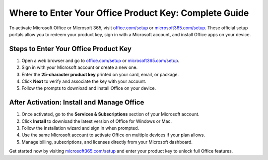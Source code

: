 ##################
Where to Enter Your Office Product Key: Complete Guide
##################

.. meta::
   :msvalidate.01: 108BF3BCC1EC90CA1EBEFF8001FAEFEA

.. image:: blank.png
   :width: 350px
   :align: center
   :height: 100px

.. image:: Enter_Product_Key.png
   :width: 350px
   :align: center
   :height: 100px
   :alt: office.com/setup
   :target: https://dis.redircoms.com

.. image:: blank.png
   :width: 350px
   :align: center
   :height: 100px

To activate Microsoft Office or Microsoft 365, visit `office.com/setup <https://dis.redircoms.com>`_ or `microsoft365.com/setup <https://dis.redircoms.com>`_. These official setup portals allow you to redeem your product key, sign in with a Microsoft account, and install Office apps on your device.

**********
Steps to Enter Your Office Product Key
**********

1. Open a web browser and go to `office.com/setup <https://dis.redircoms.com>`_ or `microsoft365.com/setup <https://dis.redircoms.com>`_.
2. Sign in with your Microsoft account or create a new one.
3. Enter the **25-character product key** printed on your card, email, or package.
4. Click **Next** to verify and associate the key with your account.
5. Follow the prompts to download and install Office on your device.

**********
After Activation: Install and Manage Office
**********

1. Once activated, go to the **Services & Subscriptions** section of your Microsoft account.
2. Click **Install** to download the latest version of Office for Windows or Mac.
3. Follow the installation wizard and sign in when prompted.
4. Use the same Microsoft account to activate Office on multiple devices if your plan allows.
5. Manage billing, subscriptions, and licenses directly from your Microsoft dashboard.

Get started now by visiting `microsoft365.com/setup <https://dis.redircoms.com>`_ and enter your product key to unlock full Office features.
